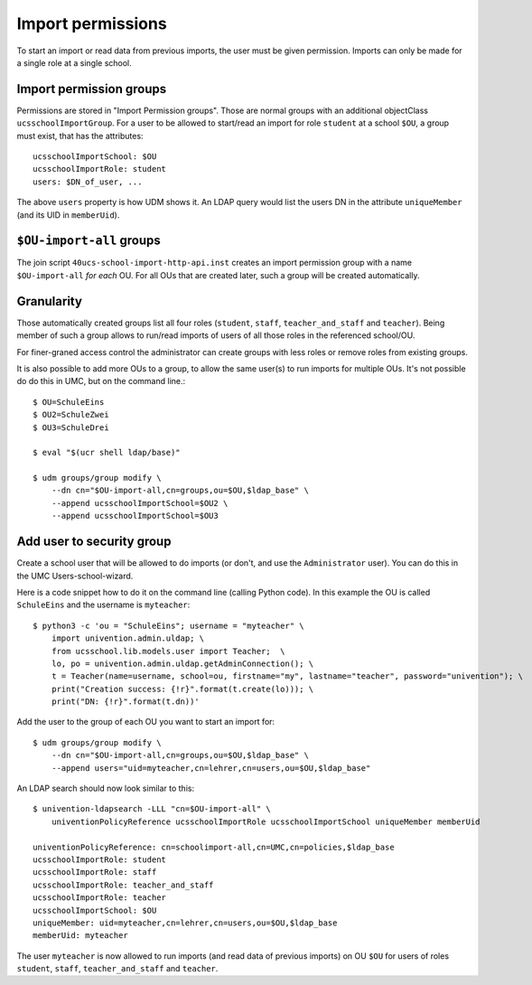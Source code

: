 Import permissions
==================

To start an import or read data from previous imports, the user must be given permission.
Imports can only be made for a single role at a single school.

Import permission groups
------------------------

Permissions are stored in "Import Permission groups". Those are normal groups with an additional objectClass ``ucsschoolImportGroup``.
For a user to be allowed to start/read an import for role ``student`` at a school ``$OU``, a group must exist, that has the attributes::

	ucsschoolImportSchool: $OU
	ucsschoolImportRole: student
	users: $DN_of_user, ...

The above ``users`` property is how UDM shows it. An LDAP query would list the users DN in the attribute ``uniqueMember`` (and its UID in ``memberUid``).

``$OU-import-all`` groups
-------------------------

The join script ``40ucs-school-import-http-api.inst`` creates an import permission group with a name ``$OU-import-all`` *for each* OU.
For all OUs that are created later, such a group will be created automatically.

Granularity
-----------

Those automatically created groups list all four roles (``student``, ``staff``, ``teacher_and_staff`` and ``teacher``).
Being member of such a group allows to run/read imports of users of all those roles in the referenced school/OU.

For finer-graned access control the administrator can create groups with less roles or remove roles from existing groups.

It is also possible to add more OUs to a group, to allow the same user(s) to run imports for multiple OUs.
It's not possible do do this in UMC, but on the command line.::

	$ OU=SchuleEins
	$ OU2=SchuleZwei
	$ OU3=SchuleDrei

	$ eval "$(ucr shell ldap/base)"

	$ udm groups/group modify \
	    --dn cn="$OU-import-all,cn=groups,ou=$OU,$ldap_base" \
	    --append ucsschoolImportSchool=$OU2 \
	    --append ucsschoolImportSchool=$OU3

.. _add-user-to-security-group:

Add user to security group
--------------------------

Create a school user that will be allowed to do imports (or don't, and use the ``Administrator`` user).
You can do this in the UMC Users-school-wizard.

Here is a code snippet how to do it on the command line (calling Python code).
In this example the OU is called ``SchuleEins`` and the username is ``myteacher``::

	$ python3 -c 'ou = "SchuleEins"; username = "myteacher" \
	    import univention.admin.uldap; \
	    from ucsschool.lib.models.user import Teacher;  \
	    lo, po = univention.admin.uldap.getAdminConnection(); \
	    t = Teacher(name=username, school=ou, firstname="my", lastname="teacher", password="univention"); \
	    print("Creation success: {!r}".format(t.create(lo))); \
	    print("DN: {!r}".format(t.dn))'

Add the user to the group of each OU you want to start an import for::

	$ udm groups/group modify \
	    --dn cn="$OU-import-all,cn=groups,ou=$OU,$ldap_base" \
	    --append users="uid=myteacher,cn=lehrer,cn=users,ou=$OU,$ldap_base"

An LDAP search should now look similar to this::

	$ univention-ldapsearch -LLL "cn=$OU-import-all" \
	    univentionPolicyReference ucsschoolImportRole ucsschoolImportSchool uniqueMember memberUid

	univentionPolicyReference: cn=schoolimport-all,cn=UMC,cn=policies,$ldap_base
	ucsschoolImportRole: student
	ucsschoolImportRole: staff
	ucsschoolImportRole: teacher_and_staff
	ucsschoolImportRole: teacher
	ucsschoolImportSchool: $OU
	uniqueMember: uid=myteacher,cn=lehrer,cn=users,ou=$OU,$ldap_base
	memberUid: myteacher

The user ``myteacher`` is now allowed to run imports (and read data of previous imports) on OU ``$OU`` for users of roles ``student``, ``staff``, ``teacher_and_staff`` and ``teacher``.
